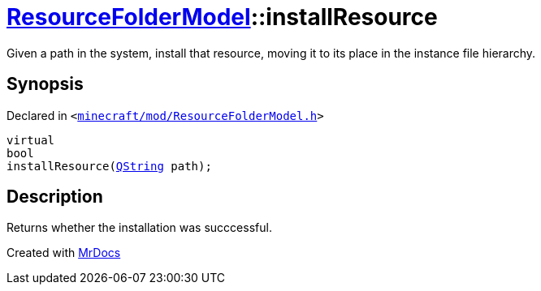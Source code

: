 [#ResourceFolderModel-installResource]
= xref:ResourceFolderModel.adoc[ResourceFolderModel]::installResource
:relfileprefix: ../
:mrdocs:


Given a path in the system, install that resource, moving it to its place in the
instance file hierarchy&period;



== Synopsis

Declared in `&lt;https://github.com/PrismLauncher/PrismLauncher/blob/develop/launcher/minecraft/mod/ResourceFolderModel.h#L94[minecraft&sol;mod&sol;ResourceFolderModel&period;h]&gt;`

[source,cpp,subs="verbatim,replacements,macros,-callouts"]
----
virtual
bool
installResource(xref:QString.adoc[QString] path);
----

== Description

Returns whether the installation was succcessful&period;





[.small]#Created with https://www.mrdocs.com[MrDocs]#
